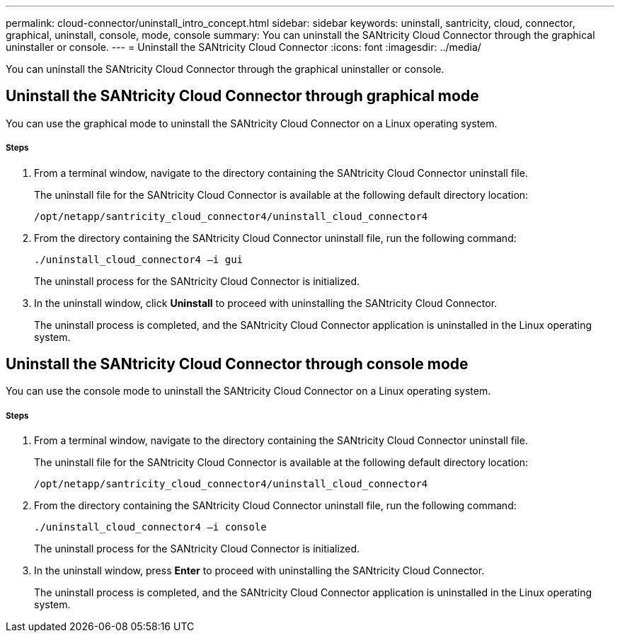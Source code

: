 ---
permalink: cloud-connector/uninstall_intro_concept.html
sidebar: sidebar
keywords: uninstall, santricity, cloud, connector, graphical, uninstall, console, mode, console
summary: You can uninstall the SANtricity Cloud Connector through the graphical uninstaller or console.
---
= Uninstall the SANtricity Cloud Connector
:icons: font
:imagesdir: ../media/

[.lead]
You can uninstall the SANtricity Cloud Connector through the graphical uninstaller or console.

== Uninstall the SANtricity Cloud Connector through graphical mode

[.lead]
You can use the graphical mode to uninstall the SANtricity Cloud Connector on a Linux operating system.

===== Steps

. From a terminal window, navigate to the directory containing the SANtricity Cloud Connector uninstall file.
+
The uninstall file for the SANtricity Cloud Connector is available at the following default directory location:
+
----
/opt/netapp/santricity_cloud_connector4/uninstall_cloud_connector4
----

. From the directory containing the SANtricity Cloud Connector uninstall file, run the following command:
+
----
./uninstall_cloud_connector4 –i gui
----
+
The uninstall process for the SANtricity Cloud Connector is initialized.

. In the uninstall window, click *Uninstall* to proceed with uninstalling the SANtricity Cloud Connector.
+
The uninstall process is completed, and the SANtricity Cloud Connector application is uninstalled in the Linux operating system.

== Uninstall the SANtricity Cloud Connector through console mode

[.lead]
You can use the console mode to uninstall the SANtricity Cloud Connector on a Linux operating system.

===== Steps

. From a terminal window, navigate to the directory containing the SANtricity Cloud Connector uninstall file.
+
The uninstall file for the SANtricity Cloud Connector is available at the following default directory location:
+
----
/opt/netapp/santricity_cloud_connector4/uninstall_cloud_connector4
----

. From the directory containing the SANtricity Cloud Connector uninstall file, run the following command:
+
----
./uninstall_cloud_connector4 –i console
----
+
The uninstall process for the SANtricity Cloud Connector is initialized.

. In the uninstall window, press *Enter* to proceed with uninstalling the SANtricity Cloud Connector.
+
The uninstall process is completed, and the SANtricity Cloud Connector application is uninstalled in the Linux operating system.
